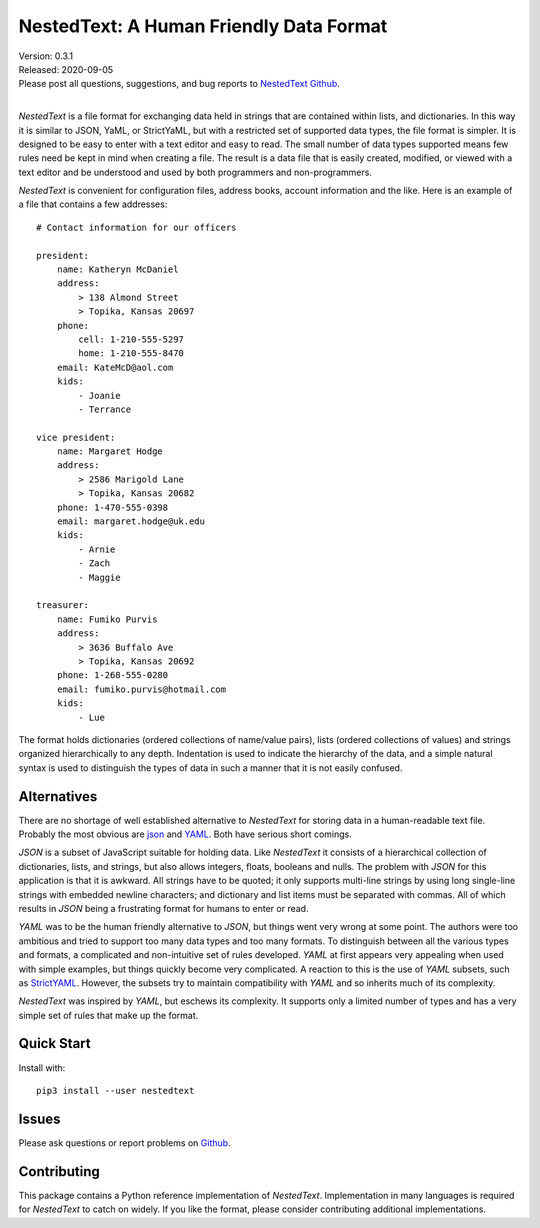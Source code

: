 NestedText: A Human Friendly Data Format
========================================

.. image:: https://img.shields.io/travis/KenKundert/nestedtext/master.svg
    :target: https://travis-ci.org/KenKundert/nestedtext

.. image:: https://img.shields.io/coveralls/KenKundert/nestedtext.svg
    :target: https://coveralls.io/r/KenKundert/nestedtext

.. image:: https://img.shields.io/pypi/v/nestedtext.svg
    :target: https://pypi.python.org/pypi/nestedtext

.. image:: https://img.shields.io/pypi/pyversions/nestedtext.svg
    :target: https://pypi.python.org/pypi/nestedtext


| Version: 0.3.1
| Released: 2020-09-05
| Please post all questions, suggestions, and bug reports to
  `NestedText Github <https://github.com/KenKundert/nestedtext/issues>`_.
|


*NestedText* is a file format for exchanging data held in strings that are 
contained within lists, and dictionaries.  In this way it is similar to JSON, 
YaML, or StrictYaML, but with a restricted set of supported data types, the file 
format is simpler. It is designed to be easy to enter with a text editor and 
easy to read.  The small number of data types supported means few rules need be 
kept in mind when creating a file.  The result is a data file that is easily 
created, modified, or viewed with a text editor and be understood and used by 
both programmers and non-programmers.

*NestedText* is convenient for configuration files, address books, account 
information and the like.  Here is an example of a file that contains a few 
addresses::

    # Contact information for our officers

    president:
        name: Katheryn McDaniel
        address:
            > 138 Almond Street
            > Topika, Kansas 20697
        phone:
            cell: 1-210-555-5297
            home: 1-210-555-8470
        email: KateMcD@aol.com
        kids:
            - Joanie
            - Terrance

    vice president:
        name: Margaret Hodge
        address:
            > 2586 Marigold Lane
            > Topika, Kansas 20682
        phone: 1-470-555-0398
        email: margaret.hodge@uk.edu
        kids:
            - Arnie
            - Zach
            - Maggie

    treasurer:
        name: Fumiko Purvis
        address:
            > 3636 Buffalo Ave
            > Topika, Kansas 20692
        phone: 1-268-555-0280
        email: fumiko.purvis@hotmail.com
        kids:
            - Lue

The format holds dictionaries (ordered collections of name/value pairs), lists 
(ordered collections of values) and strings organized hierarchically to any 
depth.  Indentation is used to indicate the hierarchy of the data, and a simple 
natural syntax is used to distinguish the types of data in such a manner that it 
is not easily confused.


Alternatives
------------

There are no shortage of well established alternative to *NestedText* for 
storing data in a human-readable text file. Probably the most obvious are `json 
<https://docs.python.org/3/library/json.html>`_ and `YAML 
<https://pyyaml.org/wiki/PyYAMLDocumentation>`_.  Both have serious short 
comings.

*JSON* is a subset of JavaScript suitable for holding data. Like *NestedText* it 
consists of a hierarchical collection of dictionaries, lists, and strings, but 
also allows integers, floats, booleans and nulls.  The problem with *JSON* for 
this application is that it is awkward. All strings have to be quoted; it only 
supports multi-line strings by using long single-line strings with embedded 
newline characters; and dictionary and list items must be separated with commas.  
All of which results in *JSON* being a frustrating format for humans to enter or 
read.

*YAML* was to be the human friendly alternative to *JSON*, but things went very 
wrong at some point. The authors were too ambitious and tried to support too 
many data types and too many formats. To distinguish between all the various 
types and formats, a complicated and non-intuitive set of rules developed.  
*YAML* at first appears very appealing when used with simple examples, but 
things quickly become very complicated.  A reaction to this is the use of *YAML* 
subsets, such as `StrictYAML <https://hitchdev.com/strictyaml>`_.  However, the 
subsets try to maintain compatibility with *YAML* and so inherits much of its 
complexity.

*NestedText* was inspired by *YAML*, but eschews its complexity. It supports 
only a limited number of types and has a very simple set of rules that make up 
the format.


Quick Start
-----------

Install with::

   pip3 install --user nestedtext


Issues
------

Please ask questions or report problems on `Github 
<https://github.com/KenKundert/nestedtext/issues>`_.


Contributing
------------

This package contains a Python reference implementation of *NestedText*.
Implementation in many languages is required for *NestedText* to catch on widely.
If you like the format, please consider contributing additional implementations. 

